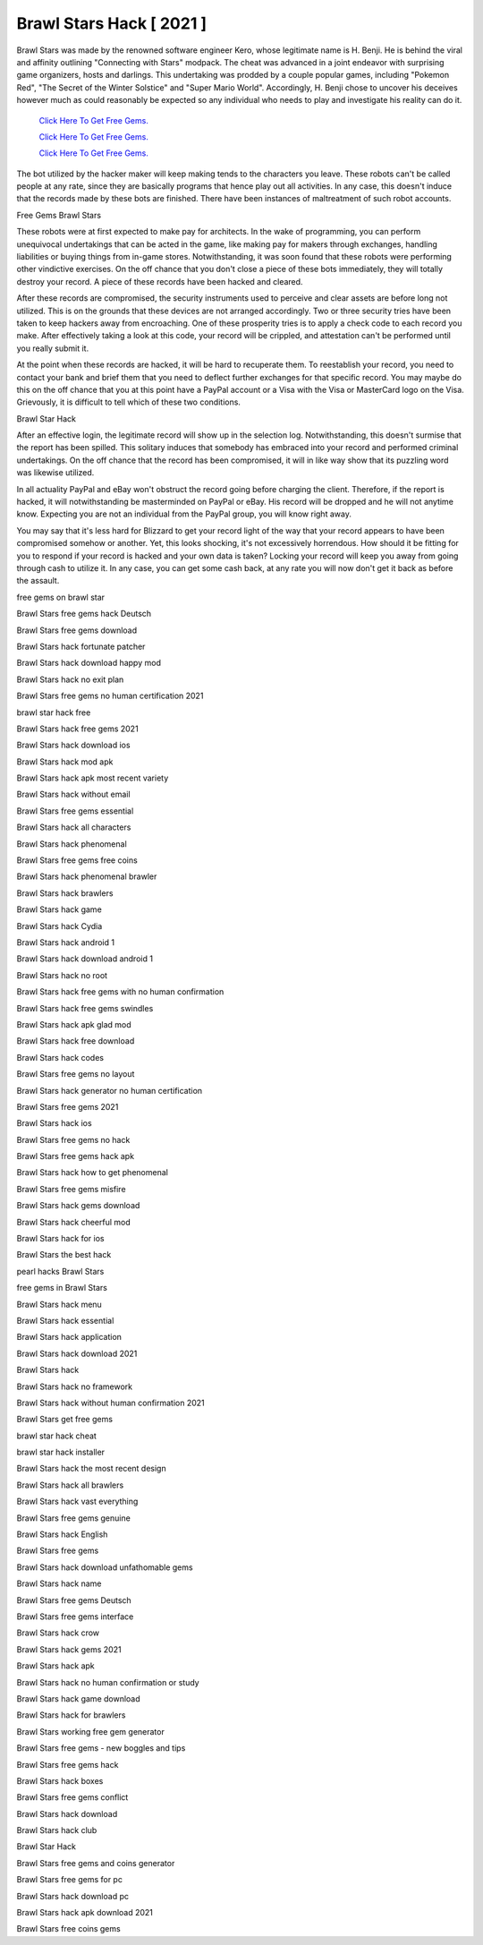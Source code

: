 Brawl Stars Hack [ 2021 ]
~~~~~~~~~~~~

Brawl Stars was made by the renowned software engineer Kero, whose legitimate name is H. Benji. He is behind the viral and affinity outlining "Connecting with Stars" modpack. The cheat was advanced in a joint endeavor with surprising game organizers, hosts and darlings. This undertaking was prodded by a couple popular games, including "Pokemon Red", "The Secret of the Winter Solstice" and "Super Mario World". Accordingly, H. Benji chose to uncover his deceives however much as could reasonably be expected so any individual who needs to play and investigate his reality can do it. 


  `Click Here To Get Free Gems.
  <https://gamania.website/brawlgems/brawlstars/index.html>`_

  `Click Here To Get Free Gems.
  <https://gamania.website/brawlgems/brawlstars/index.html>`_

  `Click Here To Get Free Gems.
  <https://gamania.website/brawlgems/brawlstars/index.html>`_

The bot utilized by the hacker maker will keep making tends to the characters you leave. These robots can't be called people at any rate, since they are basically programs that hence play out all activities. In any case, this doesn't induce that the records made by these bots are finished. There have been instances of maltreatment of such robot accounts. 

Free Gems Brawl Stars 

These robots were at first expected to make pay for architects. In the wake of programming, you can perform unequivocal undertakings that can be acted in the game, like making pay for makers through exchanges, handling liabilities or buying things from in-game stores. Notwithstanding, it was soon found that these robots were performing other vindictive exercises. On the off chance that you don't close a piece of these bots immediately, they will totally destroy your record. A piece of these records have been hacked and cleared. 

After these records are compromised, the security instruments used to perceive and clear assets are before long not utilized. This is on the grounds that these devices are not arranged accordingly. Two or three security tries have been taken to keep hackers away from encroaching. One of these prosperity tries is to apply a check code to each record you make. After effectively taking a look at this code, your record will be crippled, and attestation can't be performed until you really submit it. 

At the point when these records are hacked, it will be hard to recuperate them. To reestablish your record, you need to contact your bank and brief them that you need to deflect further exchanges for that specific record. You may maybe do this on the off chance that you at this point have a PayPal account or a Visa with the Visa or MasterCard logo on the Visa. Grievously, it is difficult to tell which of these two conditions. 

Brawl Star Hack 

After an effective login, the legitimate record will show up in the selection log. Notwithstanding, this doesn't surmise that the report has been spilled. This solitary induces that somebody has embraced into your record and performed criminal undertakings. On the off chance that the record has been compromised, it will in like way show that its puzzling word was likewise utilized. 

In all actuality PayPal and eBay won't obstruct the record going before charging the client. Therefore, if the report is hacked, it will notwithstanding be masterminded on PayPal or eBay. His record will be dropped and he will not anytime know. Expecting you are not an individual from the PayPal group, you will know right away. 

You may say that it's less hard for Blizzard to get your record light of the way that your record appears to have been compromised somehow or another. Yet, this looks shocking, it's not excessively horrendous. How should it be fitting for you to respond if your record is hacked and your own data is taken? Locking your record will keep you away from going through cash to utilize it. In any case, you can get some cash back, at any rate you will now don't get it back as before the assault. 

free gems on brawl star 

Brawl Stars free gems hack Deutsch 

Brawl Stars free gems download 

Brawl Stars hack fortunate patcher 

Brawl Stars hack download happy mod 

Brawl Stars hack no exit plan 

Brawl Stars free gems no human certification 2021 

brawl star hack free 

Brawl Stars hack free gems 2021 

Brawl Stars hack download ios 

Brawl Stars hack mod apk 

Brawl Stars hack apk most recent variety 

Brawl Stars hack without email 

Brawl Stars free gems essential 

Brawl Stars hack all characters 

Brawl Stars hack phenomenal 

Brawl Stars free gems free coins 

Brawl Stars hack phenomenal brawler 

Brawl Stars hack brawlers 

Brawl Stars hack game 

Brawl Stars hack Cydia 

Brawl Stars hack android 1 

Brawl Stars hack download android 1 

Brawl Stars hack no root 

Brawl Stars hack free gems with no human confirmation 

Brawl Stars hack free gems swindles 

Brawl Stars hack apk glad mod 

Brawl Stars hack free download 

Brawl Stars hack codes 

Brawl Stars free gems no layout 

Brawl Stars hack generator no human certification 

Brawl Stars free gems 2021 

Brawl Stars hack ios 

Brawl Stars free gems no hack 

Brawl Stars free gems hack apk 

Brawl Stars hack how to get phenomenal 

Brawl Stars free gems misfire 

Brawl Stars hack gems download 

Brawl Stars hack cheerful mod 

Brawl Stars hack for ios 

Brawl Stars the best hack 

pearl hacks Brawl Stars 

free gems in Brawl Stars 

Brawl Stars hack menu 

Brawl Stars hack essential 

Brawl Stars hack application 

Brawl Stars hack download 2021 

Brawl Stars hack 

Brawl Stars hack no framework 

Brawl Stars hack without human confirmation 2021 

Brawl Stars get free gems 

brawl star hack cheat 

brawl star hack installer 

Brawl Stars hack the most recent design 

Brawl Stars hack all brawlers 

Brawl Stars hack vast everything 

Brawl Stars free gems genuine 

Brawl Stars hack English 

Brawl Stars free gems 

Brawl Stars hack download unfathomable gems 

Brawl Stars hack name 

Brawl Stars free gems Deutsch 

Brawl Stars free gems interface 

Brawl Stars hack crow 

Brawl Stars hack gems 2021 

Brawl Stars hack apk 

Brawl Stars hack no human confirmation or study 

Brawl Stars hack game download 

Brawl Stars hack for brawlers 

Brawl Stars working free gem generator 

Brawl Stars free gems - new boggles and tips 

Brawl Stars free gems hack 

Brawl Stars hack boxes 

Brawl Stars free gems conflict 

Brawl Stars hack download 

Brawl Stars hack club 

Brawl Star Hack 

Brawl Stars free gems and coins generator 

Brawl Stars free gems for pc 

Brawl Stars hack download pc 

Brawl Stars hack apk download 2021 

Brawl Stars free coins gems